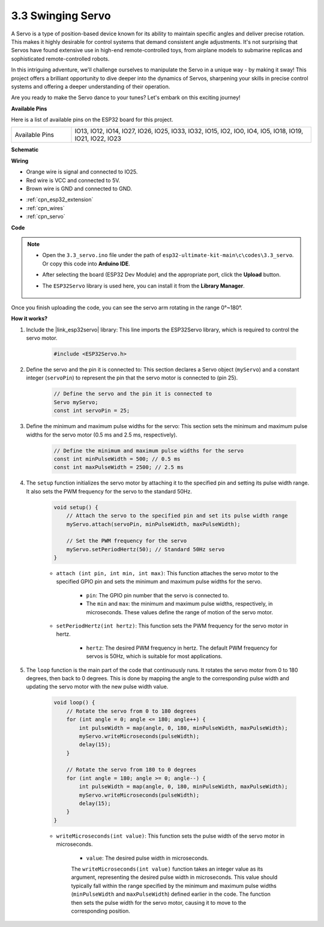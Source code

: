.. _ar_servo:

3.3 Swinging Servo
======================
A Servo is a type of position-based device known for its ability to maintain specific angles and deliver precise rotation. This makes it highly desirable for control systems that demand consistent angle adjustments. It's not surprising that Servos have found extensive use in high-end remote-controlled toys, from airplane models to submarine replicas and sophisticated remote-controlled robots.

In this intriguing adventure, we'll challenge ourselves to manipulate the Servo in a unique way - by making it sway! This project offers a brilliant opportunity to dive deeper into the dynamics of Servos, sharpening your skills in precise control systems and offering a deeper understanding of their operation.

Are you ready to make the Servo dance to your tunes? Let's embark on this exciting journey!


**Available Pins**

Here is a list of available pins on the ESP32 board for this project.

.. list-table::
    :widths: 5 20 

    * - Available Pins
      - IO13, IO12, IO14, IO27, IO26, IO25, IO33, IO32, IO15, IO2, IO0, IO4, IO5, IO18, IO19, IO21, IO22, IO23


**Schematic**

.. image:: ../../img/circuit/circuit_4.3_servo.png

**Wiring**

* Orange wire is signal and connected to IO25.
* Red wire is VCC and connected to 5V.
* Brown wire is GND and connected to GND.

.. image:: ../../img/wiring/4.3_swinging_servo_bb.png


* :ref:`cpn_esp32_extension`
* :ref:`cpn_wires`
* :ref:`cpn_servo`

**Code**

.. note::

    * Open the ``3.3_servo.ino`` file under the path of ``esp32-ultimate-kit-main\c\codes\3.3_servo``. Or copy this code into **Arduino IDE**.
    * After selecting the board (ESP32 Dev Module) and the appropriate port, click the **Upload** button.
    * The ``ESP32Servo`` library is used here, you can install it from the **Library Manager**.

        .. image:: img/servo_lib.png

.. raw:: html

    <iframe src=https://create.arduino.cc/editor/sunfounder01/34c7969e-fee3-413c-9fe7-9d38ca6fb906/preview?embed style="height:510px;width:100%;margin:10px 0" frameborder=0></iframe>

Once you finish uploading the code, you can see the servo arm rotating in the range 0°~180°.

**How it works?**

#. Include the |link_esp32servo| library: This line imports the ESP32Servo library, which is required to control the servo motor.

    .. code-block:: arduino

        #include <ESP32Servo.h>

#. Define the servo and the pin it is connected to: This section declares a Servo object (``myServo``) and a constant integer (``servoPin``) to represent the pin that the servo motor is connected to (pin 25).

    .. code-block:: arduino

        // Define the servo and the pin it is connected to
        Servo myServo;
        const int servoPin = 25;

#. Define the minimum and maximum pulse widths for the servo: This section sets the minimum and maximum pulse widths for the servo motor (0.5 ms and 2.5 ms, respectively).

    .. code-block:: arduino

        // Define the minimum and maximum pulse widths for the servo
        const int minPulseWidth = 500; // 0.5 ms
        const int maxPulseWidth = 2500; // 2.5 ms


#. The ``setup`` function initializes the servo motor by attaching it to the specified pin and setting its pulse width range. It also sets the PWM frequency for the servo to the standard 50Hz.

    .. code-block:: arduino

        void setup() {
            // Attach the servo to the specified pin and set its pulse width range
            myServo.attach(servoPin, minPulseWidth, maxPulseWidth);

            // Set the PWM frequency for the servo
            myServo.setPeriodHertz(50); // Standard 50Hz servo
        }
    
    * ``attach (int pin, int min, int max)``: This function attaches the servo motor to the specified GPIO pin and sets the minimum and maximum pulse widths for the servo.

        * ``pin``: The GPIO pin number that the servo is connected to. 
        * The ``min`` and ``max``: the minimum and maximum pulse widths, respectively, in microseconds. These values define the range of motion of the servo motor.

    * ``setPeriodHertz(int hertz)``: This function sets the PWM frequency for the servo motor in hertz.

        * ``hertz``: The desired PWM frequency in hertz. The default PWM frequency for servos is 50Hz, which is suitable for most applications. 


#. The ``loop`` function is the main part of the code that continuously runs. It rotates the servo motor from 0 to 180 degrees, then back to 0 degrees. This is done by mapping the angle to the corresponding pulse width and updating the servo motor with the new pulse width value.

    .. code-block:: arduino

        void loop() {
            // Rotate the servo from 0 to 180 degrees
            for (int angle = 0; angle <= 180; angle++) {
                int pulseWidth = map(angle, 0, 180, minPulseWidth, maxPulseWidth);
                myServo.writeMicroseconds(pulseWidth);
                delay(15);
            }
    
            // Rotate the servo from 180 to 0 degrees
            for (int angle = 180; angle >= 0; angle--) {
                int pulseWidth = map(angle, 0, 180, minPulseWidth, maxPulseWidth);
                myServo.writeMicroseconds(pulseWidth);
                delay(15);
            }
        }

    * ``writeMicroseconds(int value)``: This function sets the pulse width of the servo motor in microseconds. 
    
        * ``value``: The desired pulse width in microseconds. 
        
        The ``writeMicroseconds(int value)`` function takes an integer value as its argument, representing the desired pulse width in microseconds. This value should typically fall within the range specified by the minimum and maximum pulse widths (``minPulseWidth`` and ``maxPulseWidth``) defined earlier in the code. The function then sets the pulse width for the servo motor, causing it to move to the corresponding position.
        